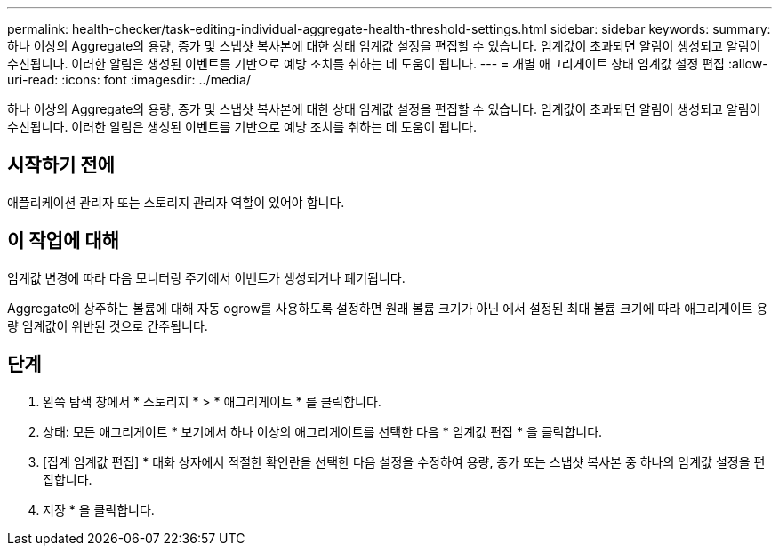 ---
permalink: health-checker/task-editing-individual-aggregate-health-threshold-settings.html 
sidebar: sidebar 
keywords:  
summary: 하나 이상의 Aggregate의 용량, 증가 및 스냅샷 복사본에 대한 상태 임계값 설정을 편집할 수 있습니다. 임계값이 초과되면 알림이 생성되고 알림이 수신됩니다. 이러한 알림은 생성된 이벤트를 기반으로 예방 조치를 취하는 데 도움이 됩니다. 
---
= 개별 애그리게이트 상태 임계값 설정 편집
:allow-uri-read: 
:icons: font
:imagesdir: ../media/


[role="lead"]
하나 이상의 Aggregate의 용량, 증가 및 스냅샷 복사본에 대한 상태 임계값 설정을 편집할 수 있습니다. 임계값이 초과되면 알림이 생성되고 알림이 수신됩니다. 이러한 알림은 생성된 이벤트를 기반으로 예방 조치를 취하는 데 도움이 됩니다.



== 시작하기 전에

애플리케이션 관리자 또는 스토리지 관리자 역할이 있어야 합니다.



== 이 작업에 대해

임계값 변경에 따라 다음 모니터링 주기에서 이벤트가 생성되거나 폐기됩니다.

Aggregate에 상주하는 볼륨에 대해 자동 ogrow를 사용하도록 설정하면 원래 볼륨 크기가 아닌 에서 설정된 최대 볼륨 크기에 따라 애그리게이트 용량 임계값이 위반된 것으로 간주됩니다.



== 단계

. 왼쪽 탐색 창에서 * 스토리지 * > * 애그리게이트 * 를 클릭합니다.
. 상태: 모든 애그리게이트 * 보기에서 하나 이상의 애그리게이트를 선택한 다음 * 임계값 편집 * 을 클릭합니다.
. [집계 임계값 편집] * 대화 상자에서 적절한 확인란을 선택한 다음 설정을 수정하여 용량, 증가 또는 스냅샷 복사본 중 하나의 임계값 설정을 편집합니다.
. 저장 * 을 클릭합니다.


